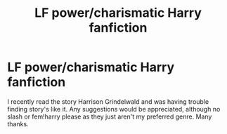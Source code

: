 #+TITLE: LF power/charismatic Harry fanfiction

* LF power/charismatic Harry fanfiction
:PROPERTIES:
:Author: Ranger_McAleer
:Score: 5
:DateUnix: 1553545567.0
:DateShort: 2019-Mar-26
:END:
I recently read the story Harrison Grindelwald and was having trouble finding story's like it. Any suggestions would be appreciated, although no slash or fem!harry please as they just aren't my preferred genre. Many thanks.

